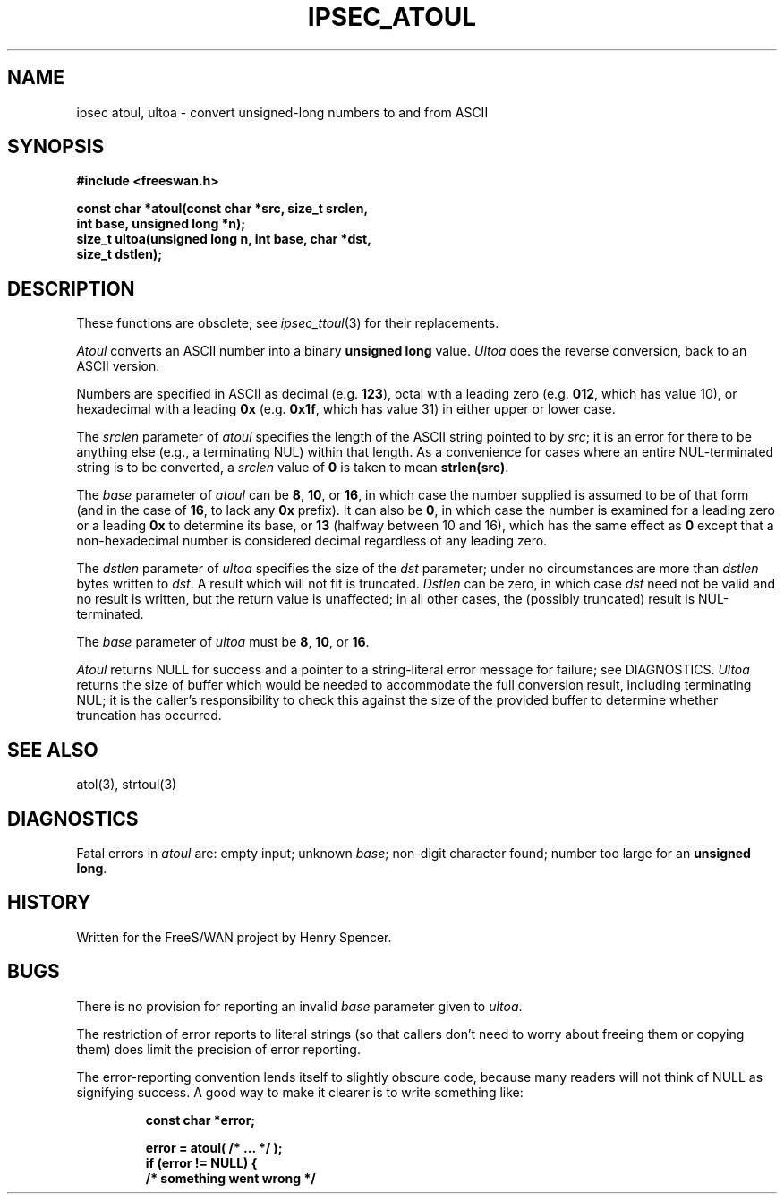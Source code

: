 .TH IPSEC_ATOUL 3 "11 June 2001"
.SH NAME
ipsec atoul, ultoa \- convert unsigned-long numbers to and from ASCII
.SH SYNOPSIS
.B "#include <freeswan.h>
.sp
.B "const char *atoul(const char *src, size_t srclen,"
.ti +1c
.B "int base, unsigned long *n);"
.br
.B "size_t ultoa(unsigned long n, int base, char *dst,"
.ti +1c
.B "size_t dstlen);"
.SH DESCRIPTION
These functions are obsolete; see
.IR ipsec_ttoul (3)
for their replacements.
.PP
.I Atoul
converts an ASCII number into a binary
.B "unsigned long"
value.
.I Ultoa
does the reverse conversion, back to an ASCII version.
.PP
Numbers are specified in ASCII as
decimal (e.g.
.BR 123 ),
octal with a leading zero (e.g.
.BR 012 ,
which has value 10),
or hexadecimal with a leading
.B 0x
(e.g.
.BR 0x1f ,
which has value 31)
in either upper or lower case.
.PP
The
.I srclen
parameter of
.I atoul
specifies the length of the ASCII string pointed to by
.IR src ;
it is an error for there to be anything else
(e.g., a terminating NUL) within that length.
As a convenience for cases where an entire NUL-terminated string is
to be converted,
a
.I srclen
value of
.B 0
is taken to mean
.BR strlen(src) .
.PP
The
.I base
parameter of
.I atoul
can be
.BR 8 ,
.BR 10 ,
or
.BR 16 ,
in which case the number supplied is assumed to be of that form
(and in the case of
.BR 16 ,
to lack any
.B 0x
prefix).
It can also be
.BR 0 ,
in which case the number is examined for a leading zero
or a leading
.B 0x
to determine its base,
or
.B 13
(halfway between 10 and 16),
which has the same effect as
.B 0
except that a non-hexadecimal
number is considered decimal regardless of any leading zero.
.PP
The
.I dstlen
parameter of
.I ultoa
specifies the size of the
.I dst
parameter;
under no circumstances are more than
.I dstlen
bytes written to
.IR dst .
A result which will not fit is truncated.
.I Dstlen
can be zero, in which case
.I dst
need not be valid and no result is written,
but the return value is unaffected;
in all other cases, the (possibly truncated) result is NUL-terminated.
.PP
The
.I base
parameter of
.I ultoa
must be
.BR 8 ,
.BR 10 ,
or
.BR 16 .
.PP
.I Atoul
returns NULL for success and
a pointer to a string-literal error message for failure;
see DIAGNOSTICS.
.I Ultoa
returns the size of buffer which would 
be needed to
accommodate the full conversion result, including terminating NUL;
it is the caller's responsibility to check this against the size of
the provided buffer to determine whether truncation has occurred.
.SH SEE ALSO
atol(3), strtoul(3)
.SH DIAGNOSTICS
Fatal errors in
.I atoul
are:
empty input;
unknown
.IR base ;
non-digit character found;
number too large for an
.BR "unsigned long" .
.SH HISTORY
Written for the FreeS/WAN project by Henry Spencer.
.SH BUGS
There is no provision for reporting an invalid
.I base
parameter given to
.IR ultoa .
.PP
The restriction of error reports to literal strings
(so that callers don't need to worry about freeing them or copying them)
does limit the precision of error reporting.
.PP
The error-reporting convention lends itself to slightly obscure code,
because many readers will not think of NULL as signifying success.
A good way to make it clearer is to write something like:
.PP
.RS
.nf
.B "const char *error;"
.sp
.B "error = atoul( /* ... */ );"
.B "if (error != NULL) {"
.B "        /* something went wrong */"
.fi
.RE
